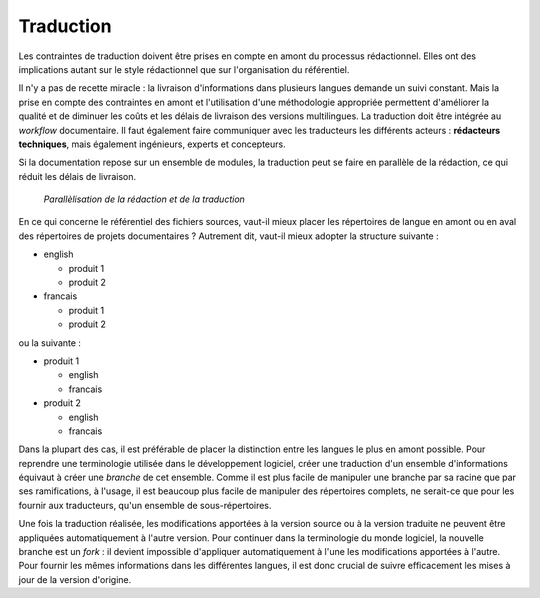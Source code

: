 .. Copyright 2011-2014 Olivier Carrère
.. Cette œuvre est mise à disposition selon les termes de la licence Creative
.. Commons Attribution - Pas d'utilisation commerciale - Partage dans les mêmes
.. conditions 4.0 international.

.. code review: no code

.. _traduction:

Traduction
==========

Les contraintes de traduction doivent être prises en compte en amont du
processus rédactionnel. Elles ont des implications autant sur le style
rédactionnel que sur l'organisation du référentiel.

Il n'y a pas de recette miracle : la livraison d'informations dans plusieurs
langues demande un suivi constant. Mais la prise en compte des contraintes en
amont et l'utilisation d'une méthodologie appropriée permettent d'améliorer la
qualité et de diminuer les coûts et les délais de livraison des versions
multilingues. La traduction doit être intégrée au *workflow* documentaire. Il
faut également faire communiquer avec les traducteurs les différents acteurs :
**rédacteurs techniques**, mais également ingénieurs, experts et concepteurs.

Si la documentation repose sur un ensemble de modules, la traduction peut se
faire en parallèle de la rédaction, ce qui réduit les délais de livraison.

.. figure:: graphics/parallelisation-traduction.png

   *Parallèlisation de la rédaction et de la traduction*

En ce qui concerne le référentiel des fichiers sources, vaut-il mieux placer les
répertoires de langue en amont ou en aval des répertoires de projets
documentaires ? Autrement dit, vaut-il mieux adopter la structure suivante :

- english

  -  produit 1
  -  produit 2

- francais

  -  produit 1
  -  produit 2

ou la suivante :

- produit 1

  -  english
  -  francais

- produit 2

  -  english
  -  francais

Dans la plupart des cas, il est préférable de placer la distinction entre les
langues le plus en amont possible. Pour reprendre une terminologie utilisée dans
le développement logiciel, créer une traduction d'un ensemble d'informations
équivaut à créer une *branche* de cet ensemble. Comme il est plus facile de
manipuler une branche par sa racine que par ses ramifications, à l'usage, il est
beaucoup plus facile de manipuler des répertoires complets, ne serait-ce que
pour les fournir aux traducteurs, qu'un ensemble de sous-répertoires.

Une fois la traduction réalisée, les modifications apportées à la version source
ou à la version traduite ne peuvent être appliquées automatiquement à l'autre
version. Pour continuer dans la terminologie du monde logiciel, la nouvelle
branche est un *fork* : il devient impossible d'appliquer automatiquement à
l'une les modifications apportées à l'autre. Pour fournir les mêmes informations
dans les différentes langues, il est donc crucial de suivre efficacement les
mises à jour de la version d'origine.

.. text review: yes
